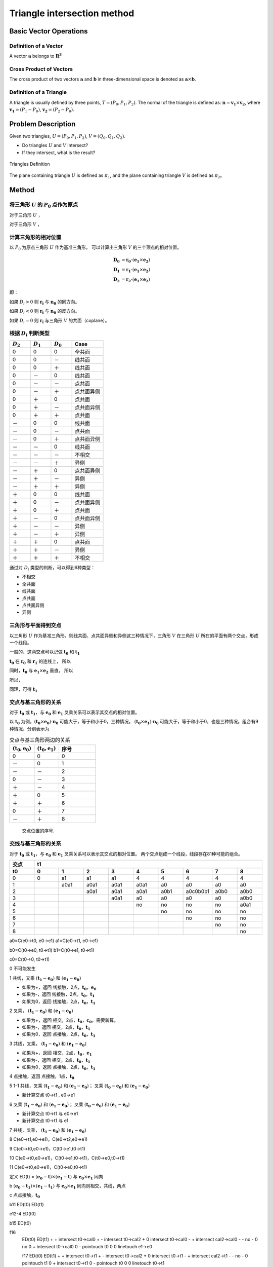 Triangle intersection method
==============================

Basic Vector Operations
----------------------

Definition of a Vector
+++++++++++++++++++++

A vector :math:`\mathbf{a}` belongs to :math:`\mathbf{R^3}`

.. math::
   :label: vector_define

   \mathbf{a} = (a_0, a_1, a_2)

Cross Product of Vectors
++++++++++++++++++++++++
The cross product of two vectors :math:`\mathbf{a}` and :math:`\mathbf{b}` 
in three-dimensional space is denoted as :math:`\mathbf{a} \times \mathbf{b}`.

.. math::
   :label: cross_product1

   \mathbf{a} \times \mathbf{b} = 
   \begin{vmatrix} 
   \mathbf{i} & \mathbf{j} & \mathbf{k}  \\
   a_{0} & a_{1} & a_{2}  \\
   b_{0} & b_{1} & b_{2}  \\
   \end{vmatrix} 

.. math::
   :label: cross_product2

   \mathbf{a} \times \mathbf{b} = 
   \begin{vmatrix} 
   a_{1} & a_{2} \\
   b_{1} & b_{2} \\
   \end{vmatrix} 
   \mathbf{i}
   -
   \begin{vmatrix} 
   a_{0} & a_{2} \\
   b_{0} & b_{2} \\
   \end{vmatrix}
   \mathbf{j}
   +
   \begin{vmatrix} 
   a_{0} & a_{1} \\
   b_{0} & b_{1} \\
   \end{vmatrix}
   \mathbf{j}

.. math::
   :label: cross_product3

   \mathbf{a} \times \mathbf{b} = 
   (a_1b_2-b_1a_2)
   \mathbf{i}
   -
   (a_0b_2-b_0a_2)
   \mathbf{j}
   +
   (a_0b_1-b_0a_1)
   \mathbf{j}


Definition of a Triangle
++++++++++++++++++++++++
A triangle is usually defined by three points, :math:`T=(P_0, P_1, P_2)`. The normal of the triangle is defined as: :math:`\mathbf{n}= \mathbf{v_1} \times \mathbf{v_2}`, where :math:`\mathbf{v_1} = (P_1 - P_0)`, :math:`\mathbf{v_2} = (P_2 - P_0)`.


Problem Description
----------------------
Given two triangles, :math:`U=(P_0, P_1, P_2)`, :math:`V=(Q_0, Q_1, Q_2)`. 

- Do triangles :math:`U` and :math:`V` intersect?
- If they intersect, what is the result?
   
.. raw:: html
   :file: fig1_ttdefine_ply.div

.. figure:: 0.svg
   :align: center

   Triangles Definition

The plane containing triangle :math:`U` is defined as :math:`\pi_1`, 
and the plane containing triangle :math:`V` is defined as :math:`\pi_2`。

Method
----------------------

将三角形 :math:`U` 的 :math:`P_0` 点作为原点
++++++++++++++++++++++++++++++++++++++++++++
对于三角形 :math:`U` ，

.. math::
   :label: minus_u

   \mathbf{e_1} &= P_1 - P_0 \\
   \mathbf{e_2} &= P_2 - P_0

对于三角形 :math:`V` ，

.. math::
   :label: minus_v

   \mathbf{r_0} &= Q_0 - P_0 \\
   \mathbf{r_1} &= Q_1 - P_0 \\
   \mathbf{r_2} &= Q_2 - P_0


计算三角形的相对位置
++++++++++++++++++++++

以 :math:`P_0` 为原点三角形 :math:`U` 作为基准三角形。
可以计算出三角形 :math:`V` 的三个顶点的相对位置。

.. math::

   \mathbf{D_0} &= \mathbf{r_0} \cdot (\mathbf{e_1} \times \mathbf{e_2}) \\
   \mathbf{D_1} &= \mathbf{r_1} \cdot (\mathbf{e_1} \times \mathbf{e_2}) \\
   \mathbf{D_2} &= \mathbf{r_2} \cdot (\mathbf{e_1} \times \mathbf{e_2})

即：

.. math::
   :label: d_vg

   D_i = \mathbf{r_i} \cdot (\mathbf{e_1} \times \mathbf{e_2}) 
                = \mathbf{r_i} \cdot \mathbf{n_0} \quad i=0,1,2

如果 :math:`D_i>0` 则 :math:`\mathbf{r_i}` 与 :math:`\mathbf{n_0}` 的同方向。

如果 :math:`D_i<0` 则 :math:`\mathbf{r_i}` 与 :math:`\mathbf{n_0}` 的反方向。

如果 :math:`D_i=0` 则 :math:`\mathbf{r_i}` 与三角形 :math:`V` 的共面（coplane）。


根据 :math:`D_i` 判断类型
+++++++++++++++++++++++++

.. table::
   :widths: 20 20 20 30

   ============  ===========  =========== ==================
   :math:`D_2`   :math:`D_1`  :math:`D_0`    Case
   ============  ===========  =========== ==================
   0             0            0           全共面
   0             0            －           线共面
   0             0            ＋           线共面
   0             －            0           线共面
   0             －            －           点共面
   0             －            ＋           点共面异侧
   0             ＋            0           点共面
   0             ＋            －           点共面异侧
   0             ＋            ＋           点共面
   －             0            0           线共面
   －             0            －           点共面
   －             0            ＋           点共面异侧
   －             －            0           线共面
   －             －            －           不相交
   －             －            ＋           异侧
   －             ＋            0           点共面异侧
   －             ＋            －           异侧
   －             ＋            ＋           异侧
   ＋             0            0           线共面
   ＋             0            －           点共面异侧
   ＋             0            ＋           点共面
   ＋             －            0           点共面异侧
   ＋             －            －           异侧
   ＋             －            ＋           异侧
   ＋             ＋            0           点共面
   ＋             ＋            －           异侧
   ＋             ＋            ＋           不相交
   ============  ===========  =========== ==================

通过对 :math:`D_i` 类型的判断，可以得到6种类型：

- 不相交
- 全共面
- 线共面
- 点共面
- 点共面异侧
- 异侧

三角形与平面得到交点
+++++++++++++++++++++++++

以三角形 :math:`U` 作为基准三角形，则线共面、点共面异侧和异侧这三种情况下，三角形 :math:`V` 在三角形 :math:`U` 所在的平面有两个交点，形成一个线段。

一般的，这两交点可以记做 :math:`\mathbf{t_0}` 和 :math:`\mathbf{t_1}`

:math:`\mathbf{t_0}` 在 :math:`\mathbf{r_0}` 和 :math:`\mathbf{r_1}` 的连线上， 所以

.. math::
   :label: t0

   \mathbf{t_0} = \beta \mathbf{r_0} + (1 - \beta) \mathbf{r_1}


同时，:math:`\mathbf{t_0}` 与 :math:`\mathbf{e_1} \times \mathbf{e_2}` 垂直， 所以

.. math::
   :label: t0_n

   \mathbf{t_0} \cdot (\mathbf{e_1} \times \mathbf{e_2}) = 0

所以，

.. math::
   :label: t0n0

   (\beta \mathbf{r_0} + (1 - \beta) \mathbf{r_1}) \cdot (\mathbf{e_1} \times \mathbf{e_2}) & = 0 \\
   (\beta \mathbf{r_0} + (1 - \beta) \mathbf{r_1}) \cdot \mathbf{n_0} & = 0 \\
   (\beta \mathbf{r_0} \cdot \mathbf{n_0} + (1 - \beta) \mathbf{r_1} \cdot \mathbf{n_0} & = 0 \\
   \beta D_0 + (1 - \beta) D_1 & = 0 \\
   \beta D_0 + D_1 - \beta D_1 & = 0  \\
   \beta (D_1 - D_0) & = D_0  \\
   \beta & = \frac{D_0}{D_1 - D_0} 

同理，可得 :math:`\mathbf{t_1}`


交点与基三角形的关系
+++++++++++++++++++++++++

对于 :math:`\mathbf{t_0}` 或 :math:`\mathbf{t_1}`，与 :math:`\mathbf{e_0}` 和 :math:`\mathbf{e_1}` 叉乘关系可以表示其交点的相对位置。

以 :math:`\mathbf{t_0}` 为例，:math:`(\mathbf{t_0} \times \mathbf{e_0}) \cdot \mathbf{n_0}` 可能大于，等于和小于0，三种情况。
:math:`(\mathbf{t_0} \times \mathbf{e_1}) \cdot \mathbf{n_0}` 可能大于，等于和小于0，也是三种情况。组合有9种情况，分别表示为

.. table:: 交点与基三角形两边的关系
   :widths: 20 20 30

   ==================================== ===================================== =======
   :math:`(\mathbf{t_0}, \mathbf{e_0})` :math:`(\mathbf{t_0}, \mathbf{e_1})`   序号
   ==================================== ===================================== =======
   0                                     0                                     0
   －                                    0                                     1
   －                                    －                                    2
   0                                     －                                    3
   ＋                                    －                                    4
   ＋                                     0                                    5
   ＋                                    ＋                                    6
   0                                     ＋                                    7
   －                                    ＋                                    8
   ==================================== ===================================== =======


.. figure:: ./fig2_tt.png

    交点位置的序号.


交线与基三角形的关系
+++++++++++++++++++++++++

对于 :math:`\mathbf{t_0}` 或 :math:`\mathbf{t_1}`，与 :math:`\mathbf{e_0}` 和 :math:`\mathbf{e_1}` 叉乘关系可以表示其交点的相对位置。 两个交点组成一个线段，线段存在81种可能的组合。


.. table:: 
   :widths: 10 10 10 10 10 10 10 10 10 10

   ====== ====== ====== ====== ===== ===== ====== ======== ===== =====
    交点                             t1
   ------ ------------------------------------------------------------
     t0     0      1      2      3     4     5      6      7     8
   ====== ====== ====== ====== ===== ===== ====== ======== ===== =====
    0     0      a1     a1     a1    4     4      4        4     4
    1            a0a1   a0a1   a0a1  a0a1  a0     a0       a0    a0      
    2                   a0a1   a0a1  a0a1  a0b1   a0c0b0b1 a0b0  a0b0
    3                          a0a1  a0    a0     a0       a0    a0b0
    4                                no    no     no       no    a0a1                 
    5                                      no     no       no    no
    6                                             no       no    no
    7                                                      no    no
    8                                                            no
   ====== ====== ====== ====== ===== ===== ====== ======== ===== =====


a0=C(e0->t0, e0->e1)
a1=C(e0->t1, e0->e1)

b0=C(t0->e0, t0->t1)
b1=C(t0->e1, t0->t1)

c0=C(t0->0, t0->t1)




0 不可能发生


1 共线，叉乘 :math:`(\mathbf{t_1} - \mathbf{e_0})` 和 :math:`(\mathbf{e_1} - \mathbf{e_0})` 


- 如果为+，返回 线接触，2点，:math:`\mathbf{t_0}`，:math:`\mathbf{e_0}`
- 如果为-，返回 线接触，2点，:math:`\mathbf{t_0}`，:math:`\mathbf{t_1}`
- 如果为0，返回 线接触，2点，:math:`\mathbf{t_0}`，:math:`\mathbf{t_1}`


2 叉乘， :math:`(\mathbf{t_1} - \mathbf{e_0})` 和 :math:`(\mathbf{e_1} - \mathbf{e_0})`


- 如果为+，返回 相交，2点，:math:`\mathbf{t_0}`，:math:`\mathbf{c_0}`，需要新算。
- 如果为-，返回 相交，2点，:math:`\mathbf{t_0}`，:math:`\mathbf{t_1}`
- 如果为0，返回 点接触，2点，:math:`\mathbf{t_0}`，:math:`\mathbf{t_1}`


3 共线，叉乘， :math:`(\mathbf{t_1} - \mathbf{e_0})` 和 :math:`(\mathbf{e_1} - \mathbf{e_0})`


- 如果为+，返回 相交，2点，:math:`\mathbf{t_0}`，:math:`\mathbf{e_1}`
- 如果为-，返回 相交，2点，:math:`\mathbf{t_0}`，:math:`\mathbf{t_1}`
- 如果为0，返回 点接触，2点，:math:`\mathbf{t_0}`，:math:`\mathbf{t_1}`


4 点接触，返回 点接触，1点，:math:`\mathbf{t_0}`


5 1-1 共线，叉乘 :math:`(\mathbf{t_1} - \mathbf{e_0})` 和 :math:`(\mathbf{e_1} - \mathbf{e_0})`； 叉乘 :math:`(\mathbf{t_0} - \mathbf{e_0})` 和 :math:`(\mathbf{e_1} - \mathbf{e_0})`


- 新计算交点 t0->t1 , e0->e1


6 叉乘 :math:`(\mathbf{t_1} - \mathbf{e_0})` 和 :math:`(\mathbf{e_1} - \mathbf{e_0})`； 叉乘 :math:`(\mathbf{t_0} - \mathbf{e_0})` 和 :math:`(\mathbf{e_1} - \mathbf{e_0})`


- 新计算交点 t0->t1 与 e0->e1
- 新计算交点 t0->t1 与 e1


7 共线，叉乘， :math:`(\mathbf{t_1} - \mathbf{e_0})` 和 :math:`(\mathbf{e_1} - \mathbf{e_0})`


8 C(e0->t1,e0->e1)，C(e0->t2,e0->e1)

9 C(e0->t0,e0->e1)，C(t0->e1,t0->t1)

10 C(e0->t0,e0->e1)，C(t0->e1,t0->t1)，C(t0->e0,t0->t1)

11 C(e0->t0,e0->e1)，C(t0->e0,t0->t1)








定义 ED(t) = :math:`(\mathbf{e_0} - \mathbf{t}) \times (\mathbf{e_1} - \mathbf{t})` 与 :math:`\mathbf{e_0} \times \mathbf{e_1}` 同向

b :math:`(\mathbf{e_0} - \mathbf{t_1}) \times (\mathbf{e_1} - \mathbf{t_1})` 与  :math:`\mathbf{e_0} \times \mathbf{e_1}`
同向则相交，共线，两点


c 点点接触，:math:`\mathbf{t_0}` 

b11 ED(t0) ED(t1)

e12-4 ED(t0)

b15 ED(t0)

f16 
 ED(t0) ED(t1) 
 +      +      intersect t0->cal0
 +      -      intersect t0->cal2
 +      0      intersect t0->cal0
 -      +      intersect cal2->cal0
 -      -      no
 -      0      no
 0      +      intersect t0->cal0
 0      -      pointouch t0
 0      0      linetouch e1->e0

 f17 
 ED(t0) ED(t1) 
 +      +      intersect t0->t1
 +      -      intersect t0->cal2
 +      0      intersect t0->t1
 -      +      intersect cal2->t1
 -      -      no
 -      0      pointouch t1
 0      +      intersect t0->t1
 0      -      pointouch t0
 0      0      linetouch t0->t1

f26 
 ED(t0) ED(t1) 
 +      +      intersect t0->t1
 +      -      intersect t0->cal2
 +      0      intersect t0->t1
 -      +      intersect cal2->t1
 -      -      no
 -      0      pointouch t1
 0      +      intersect t0->t1
 0      -      pointouch t0
 0      0      linetouch t0->t1






2 - 7
- j1 :math:`\mathbf{t_0}` 或 :math:`\mathbf{t_1}` 在 :math:`\mathbf{e_0}` 或 :math:`\mathbf{e_1}` 上，判断内外。
- j2 :math:`\mathbf{t_0}` 和 :math:`\mathbf{t_1}` 连线是否与 :math:`\mathbf{e_0}` 或 :math:`\mathbf{e_1}` 相交。
- j3 :math:`\mathbf{t_0}` 和 :math:`\mathbf{t_1}` 连线是否与 :math:`\mathbf{e_0}` 和 :math:`\mathbf{e_1}` 连线相交。



- no 不相交
- a 不可能发生；
- b 共线；
- c 有一个点相交，这个点已经知道了；
- d 还需要 点 与:math:`\mathbf{e_0}` :math:`\mathbf{e_1}` 连线的关系
- e 点在线上，还需要 点 与 :math:`\mathbf{e_0}` 或 :math:`\mathbf{e_1}` 的关系 
- f 还需要更多的判断
- g 还需要一个点线判断 和 :math:`\mathbf{e_0}` :math:`\mathbf{e_1}` 连线的关系
